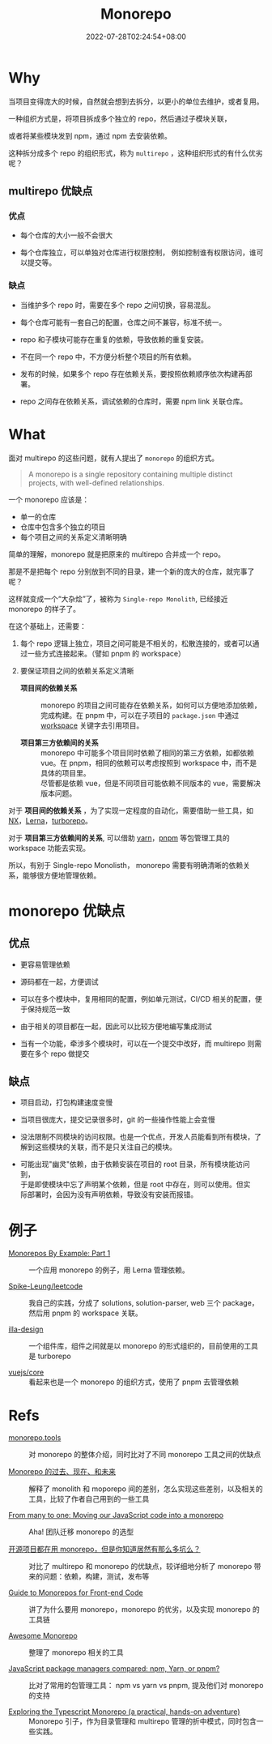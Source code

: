 #+title: Monorepo
#+date: 2022-07-28T02:24:54+08:00
#+lastmod: 2022-07-28T02:24:54+08:00
#+draft: false
#+OPTIONS: \n:t
* Why

当项目变得庞大的时候，自然就会想到去拆分，以更小的单位去维护，或者复用。

一种组织方式是，将项目拆成多个独立的 repo，然后通过子模块关联，

或者将某些模块发到 npm，通过 npm 去安装依赖。

这种拆分成多个 repo 的组织形式，称为 ~multirepo~ ，这种组织形式的有什么优劣呢？

** multirepo 优缺点

*** 优点

- 每个仓库的大小一般不会很大

- 每个仓库独立，可以单独对仓库进行权限控制， 例如控制谁有权限访问，谁可以提交等。

*** 缺点

- 当维护多个 repo 时，需要在多个 repo 之间切换，容易混乱。

- 每个仓库可能有一套自己的配置，仓库之间不兼容，标准不统一。

- repo 和子模块可能存在重复的依赖，导致依赖的重复安装。

- 不在同一个 repo 中，不方便分析整个项目的所有依赖。

- 发布的时候，如果多个 repo 存在依赖关系，要按照依赖顺序依次构建再部署。

- repo 之间存在依赖关系，调试依赖的仓库时，需要 npm link 关联仓库。

* What

面对 multirepo 的这些问题，就有人提出了 ~monorepo~ 的组织方式。

#+begin_quote
A monorepo is a single repository containing multiple distinct
projects, with well-defined relationships.
#+end_quote

一个 monorepo 应该是：

- 单一的仓库
- 仓库中包含多个独立的项目
- 每个项目之间的关系定义清晰明确

简单的理解，monorepo 就是把原来的 multirepo 合并成一个 repo。

那是不是把每个 repo 分别放到不同的目录，建一个新的庞大的仓库，就完事了呢？

这样就变成一个“大杂烩”了，被称为 ~Single-repo Monolith~, 已经接近 monorepo 的样子了。

在这个基础上，还需要：

1. 每个 repo 逻辑上独立，项目之间可能是不相关的，松散连接的，或者可以通过一些方式连接起来。（譬如 pnpm 的 workspace）

2. 要保证项目之间的依赖关系定义清晰

   - *项目间的依赖关系* ::
     monorepo 的项目之间可能存在依赖关系，如何可以方便地添加依赖，完成构建。在 pnpm 中，可以在子项目的 =package.json= 中通过 [[https://pnpm.io/workspaces][workspace]] 关键字去引用项目。

   - *项目第三方依赖间的关系* ::
     monorepo 中可能多个项目同时依赖了相同的第三方依赖，如都依赖 vue。在 pnpm，相同的依赖可以考虑按照到 workspace 中，而不是具体的项目里。
     尽管都是依赖 vue，但是不同项目可能依赖不同版本的 vue，需要解决版本问题。

对于 *项目间的依赖关系* ，为了实现一定程度的自动化，需要借助一些工具，如 [[https://nx.dev/][NX]]，[[https://lerna.js.org/][Lerna]]，[[https://turborepo.org/][turborepo]]。

对于 *项目第三方依赖间的关系*, 可以借助 [[https://yarnpkg.com/][yarn]]，[[https://pnpm.io/][pnpm]] 等包管理工具的 workspace 功能去实现。

所以，有别于 Single-repo Monolisth， monorepo 需要有明确清晰的依赖关系，能够很方便地管理依赖。

* monorepo 优缺点

** 优点

- 更容易管理依赖

- 源码都在一起，方便调试

- 可以在多个模块中，复用相同的配置，例如单元测试，CI/CD 相关的配置，便于保持规范一致

- 由于相关的项目都在一起，因此可以比较方便地编写集成测试

- 当有一个功能，牵涉多个模块时，可以在一个提交中改好，而 multirepo 则需要在多个 repo 做提交

** 缺点

- 项目启动，打包构建速度变慢

- 当项目很庞大，提交记录很多时，git 的一些操作性能上会变慢

- 没法限制不同模块的访问权限。也是一个优点，开发人员能看到所有模块，了解到这些模块的关联，而不是只关注自己的模块。

- 可能出现"幽灵"依赖，由于依赖安装在项目的 root 目录，所有模块能访问到，
  于是即使模块中忘了声明某个依赖，但是 root 中存在，则可以使用。但实
  际部署时，会因为没有声明依赖，导致没有安装而报错。

* 例子

- [[https://codeburst.io/monorepos-by-example-part-1-3a883b49047e][Monorepos By Example: Part 1]] :: 一个应用 monorepo 的例子，用 Lerna 管理依赖。

- [[https://github.com/Spike-Leung/leetcode][Spike-Leung/leetcode]] :: 我自己的实践，分成了 solutions, solution-parser, web 三个 package，然后用 pnpm 的 workspace 关联。

- [[https://github.com/illa-family/illa-design][illa-design]] :: 一个组件库，组件之间就是以 monorepo 的形式组织的，目前使用的工具是 turborepo

- [[https://github.com/vuejs/core][vuejs/core]] :: 看起来也是一个 monorepo 的组织方式，使用了 pnpm 去管理依赖

* Refs

- [[https://monorepo.tools/][monorepo.tools]] :: 对 monorepo 的整体介绍，同时比对了不同 monorepo 工具之间的优缺点

- [[https://mp.weixin.qq.com/s/U8_30S9B0S_SU3jdgUxFGQ][Monorepo 的过去、现在、和未来]] :: 解释了 monolith 和 moporepo 间的差别，怎么实现这些差别，以及相关的工具，比较了作者自己用到的一些工具

- [[https://www.aha.io/engineering/articles/monorepo][From many to one: Moving our JavaScript code into a monorepo]] :: Aha! 团队迁移 monorepo 的选型

- [[https://segmentfault.com/a/1190000039814987][开源项目都在用 monorepo，但是你知道居然有那么多坑么？]] :: 对比了 multirepo 和 monorepo 的优缺点，较详细地分析了 monorepo 带来的问题：依赖，构建，测试，发布等

- [[https://www.toptal.com/front-end/guide-to-monorepos][Guide to Monorepos for Front-end Code]] :: 讲了为什么要用 monorepo，monorepo 的优劣，以及实现 monorepo 的工具链

- [[https://github.com/korfuri/awesome-monorepo][Awesome Monorepo]] :: 整理了 monorepo 相关的工具

- [[https://blog.logrocket.com/javascript-package-managers-compared/][JavaScript package managers compared: npm, Yarn, or pnpm?]] :: 比对了常用的包管理工具： npm vs yarn vs pnpm, 提及他们对 monorepo 的支持

- [[https://dev.to/jonlauridsen/exploring-the-typescript-monorepo-a-practical-hands-on-adventure-your-help-is-needed-2ggb][Exploring the Typescript Monorepo (a practical, hands-on adventure)]] :: Monorepo 引子，作为目录管理和 multirepo 管理的折中模式，同时包含一些实践。
